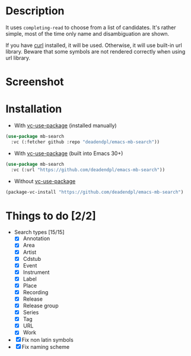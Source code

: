 * Description
It uses =completing-read= to choose from a list of candidates.
It's rather simple, most of the time only name and disambiguation are shown.

If you have [[https://curl.se/][curl]] installed, it will be used.
Otherwise, it will use built-in url library.
Beware that some symbols are not rendered correctly when using url library.
* Screenshot
[[file:screenshot.png]]
* Installation
- With [[https://github.com/slotThe/vc-use-package][vc-use-package]] (installed manually)
#+begin_src emacs-lisp
(use-package mb-search
  :vc (:fetcher github :repo "deadendpl/emacs-mb-search"))
#+end_src
- With [[https://github.com/slotThe/vc-use-package][vc-use-package]] (built into Emacs 30+)
#+begin_src emacs-lisp
(use-package mb-search
  :vc (:url "https://github.com/deadendpl/emacs-mb-search"))
#+end_src
- Without [[https://github.com/slotThe/vc-use-package][vc-use-package]]
#+begin_src emacs-lisp
(package-vc-install "https://github.com/deadendpl/emacs-mb-search")
#+end_src
* Things to do [2/2]
- Search types [15/15]
  - [X] Annotation
  - [X] Area
  - [X] Artist
  - [X] Cdstub
  - [X] Event
  # - [ ] Genre (not implemented officially)
  - [X] Instrument
  - [X] Label
  - [X] Place
  - [X] Recording
  - [X] Release
  - [X] Release group
  - [X] Series
  - [X] Tag
  - [X] URL
  - [X] Work
- [X] Fix non latin symbols
- [X] Fix naming scheme
